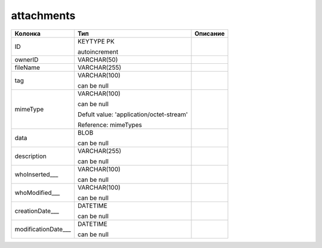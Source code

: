 attachments
===========


.. list-table::
   :header-rows: 1

   * - Колонка
     - Тип
     - Описание

   * - ID
     - KEYTYPE PK

       autoincrement
     - 

   * - ownerID
     - VARCHAR(50)
     - 

   * - fileName
     - VARCHAR(255)
     - 

   * - tag
     - VARCHAR(100)

       can be null
     - 

   * - mimeType
     - VARCHAR(100)

       can be null

       Defult value: 'application/octet-stream'

       Reference: mimeTypes
     - 

   * - data
     - BLOB

       can be null
     - 

   * - description
     - VARCHAR(255)

       can be null
     - 

   * - whoInserted___
     - VARCHAR(100)

       can be null
     - 

   * - whoModified___
     - VARCHAR(100)

       can be null
     - 

   * - creationDate___
     - DATETIME

       can be null
     - 

   * - modificationDate___
     - DATETIME

       can be null
     - 

